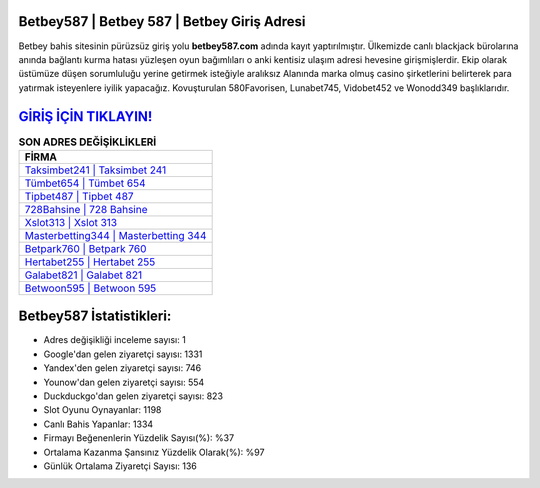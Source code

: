 ﻿Betbey587 | Betbey 587 | Betbey Giriş Adresi
===================================

.. image:: images/betbey-giris.jpg
   :width: 600
   
Betbey bahis sitesinin pürüzsüz giriş yolu **betbey587.com** adında kayıt yaptırılmıştır. Ülkemizde canlı blackjack bürolarına anında bağlantı kurma hatası yüzleşen oyun bağımlıları o anki kentisiz ulaşım adresi hevesine girişmişlerdir. Ekip olarak üstümüze düşen sorumluluğu yerine getirmek isteğiyle aralıksız Alanında marka olmuş  casino şirketlerini belirterek para yatırmak isteyenlere iyilik yapacağız. Kovuşturulan 580Favorisen, Lunabet745, Vidobet452 ve Wonodd349 başlıklarıdır.

`GİRİŞ İÇİN TIKLAYIN! <https://uclck.me/gonow>`_
==============

.. list-table:: **SON ADRES DEĞİŞİKLİKLERİ**
   :widths: 100
   :header-rows: 1

   * - FİRMA
   * - `Taksimbet241 | Taksimbet 241 <taksimbet241-taksimbet-241-taksimbet-giris-adresi.html>`_
   * - `Tümbet654 | Tümbet 654 <tumbet654-tumbet-654-tumbet-giris-adresi.html>`_
   * - `Tipbet487 | Tipbet 487 <tipbet487-tipbet-487-tipbet-giris-adresi.html>`_	 
   * - `728Bahsine | 728 Bahsine <728bahsine-728-bahsine-bahsine-giris-adresi.html>`_	 
   * - `Xslot313 | Xslot 313 <xslot313-xslot-313-xslot-giris-adresi.html>`_ 
   * - `Masterbetting344 | Masterbetting 344 <masterbetting344-masterbetting-344-masterbetting-giris-adresi.html>`_
   * - `Betpark760 | Betpark 760 <betpark760-betpark-760-betpark-giris-adresi.html>`_	 
   * - `Hertabet255 | Hertabet 255 <hertabet255-hertabet-255-hertabet-giris-adresi.html>`_
   * - `Galabet821 | Galabet 821 <galabet821-galabet-821-galabet-giris-adresi.html>`_
   * - `Betwoon595 | Betwoon 595 <betwoon595-betwoon-595-betwoon-giris-adresi.html>`_
	 
Betbey587 İstatistikleri:
===================================	 
* Adres değişikliği inceleme sayısı: 1
* Google'dan gelen ziyaretçi sayısı: 1331
* Yandex'den gelen ziyaretçi sayısı: 746
* Younow'dan gelen ziyaretçi sayısı: 554
* Duckduckgo'dan gelen ziyaretçi sayısı: 823
* Slot Oyunu Oynayanlar: 1198
* Canlı Bahis Yapanlar: 1334
* Firmayı Beğenenlerin Yüzdelik Sayısı(%): %37
* Ortalama Kazanma Şansınız Yüzdelik Olarak(%): %97
* Günlük Ortalama Ziyaretçi Sayısı: 136
